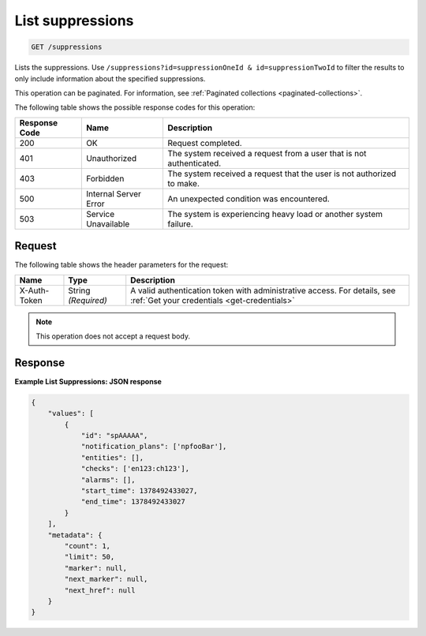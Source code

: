 .. _list-suppressions:

List suppressions
~~~~~~~~~~~~~~~~~

.. code::

    GET /suppressions

Lists the suppressions. Use
``/suppressions?id=suppressionOneId & id=suppressionTwoId`` to filter the results
to only include information about the specified suppressions.

This operation can be paginated. For information,
see :ref:`Paginated collections <paginated-collections>`.

The following table shows the possible response codes for this operation:

+--------------------------+-------------------------+-------------------------+
|Response Code             |Name                     |Description              |
+==========================+=========================+=========================+
|200                       |OK                       |Request completed.       |
+--------------------------+-------------------------+-------------------------+
|401                       |Unauthorized             |The system received a    |
|                          |                         |request from a user that |
|                          |                         |is not authenticated.    |
+--------------------------+-------------------------+-------------------------+
|403                       |Forbidden                |The system received a    |
|                          |                         |request that the user is |
|                          |                         |not authorized to make.  |
+--------------------------+-------------------------+-------------------------+
|500                       |Internal Server Error    |An unexpected condition  |
|                          |                         |was encountered.         |
+--------------------------+-------------------------+-------------------------+
|503                       |Service Unavailable      |The system is            |
|                          |                         |experiencing heavy load  |
|                          |                         |or another system        |
|                          |                         |failure.                 |
+--------------------------+-------------------------+-------------------------+

Request
-------

The following table shows the header parameters for the request:

+-----------------+----------------+-----------------------------------------------+
|Name             |Type            |Description                                    |
+=================+================+===============================================+
|X-Auth-Token     |String          |A valid authentication token with              |
|                 |*(Required)*    |administrative access. For details, see        |
|                 |                |:ref:`Get your credentials <get-credentials>`  |
+-----------------+----------------+-----------------------------------------------+

.. note:: This operation does not accept a request body.

Response
--------

**Example List Suppressions: JSON response**

.. code::

   {
       "values": [
           {
               "id": "spAAAAA",
               "notification_plans": ['npfooBar'],
               "entities": [],
               "checks": ['en123:ch123'],
               "alarms": [],
               "start_time": 1378492433027,
               "end_time": 1378492433027
           }
       ],
       "metadata": {
           "count": 1,
           "limit": 50,
           "marker": null,
           "next_marker": null,
           "next_href": null
       }
   }
